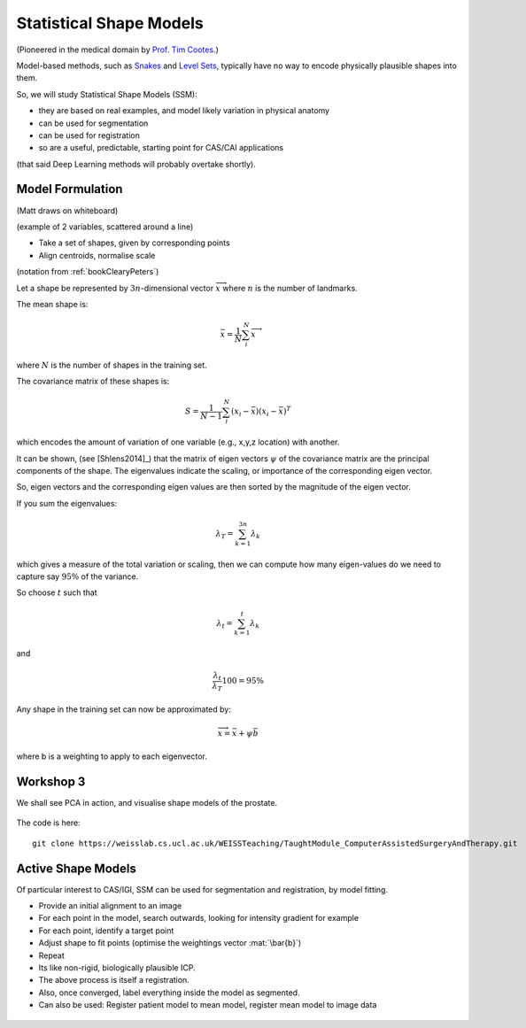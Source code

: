 .. _StatisticalShapeModels:

Statistical Shape Models
========================

(Pioneered in the medical domain by `Prof. Tim Cootes <https://personalpages.manchester.ac.uk/staff/timothy.f.cootes/>`_.)

Model-based methods, such as `Snakes <https://en.wikipedia.org/wiki/Active_contour_model>`_
and `Level Sets <https://en.wikipedia.org/wiki/Level-set_method>`_, typically have no way
to encode physically plausible shapes into them.

So, we will study Statistical Shape Models (SSM):

* they are based on real examples, and model likely variation in physical anatomy
* can be used for segmentation
* can be used for registration
* so are a useful, predictable, starting point for CAS/CAI applications

(that said Deep Learning methods will probably overtake shortly).


Model Formulation
^^^^^^^^^^^^^^^^^

(Matt draws on whiteboard)

(example of 2 variables, scattered around a line)

* Take a set of shapes, given by corresponding points
* Align centroids, normalise scale

(notation from :ref:`bookClearyPeters`)

Let a shape be represented by :math:`3n`-dimensional vector :math:`\overrightarrow{x}`
where :math:`n` is the number of landmarks.

The mean shape is:

.. math::

  \bar{x} = \frac{1}{N} \sum_{i}^{N} \overrightarrow{x}

where :math:`N` is the number of shapes in the training set.

The covariance matrix of these shapes is:

.. math::

  S = \frac{1}{N-1} \sum_{i}^{N} (x_i - \bar{x})(x_i - \bar{x})^T

which encodes the amount of variation of one variable (e.g., x,y,z location) with another.

It can be shown, (see [Shlens2014]_) that the matrix of eigen vectors :math:`\psi` of the covariance matrix
are the principal components of the shape. The eigenvalues indicate the scaling, or importance of
the corresponding eigen vector.

So, eigen vectors and the corresponding eigen values are then sorted by the magnitude of the eigen vector.

If you sum the eigenvalues:

.. math::

  \lambda_T = \sum_{k=1}^{3n} \lambda_k

which gives a measure of the total variation or scaling, then we can compute
how many eigen-values do we need to capture say :math:`95\%` of the variance.

So choose :math:`t` such that

.. math::

  \lambda_{t} = \sum_{k=1}^{t} \lambda_k

and

.. math::

  \frac{\lambda_{t}}{\lambda_T} 100 = 95\%

Any shape in the training set can now be approximated by:

.. math::


  \overrightarrow{x} = \bar{x} + \psi \bar{b}

where b is a weighting to apply to each eigenvector.


Workshop 3
^^^^^^^^^^

We shall see PCA in action, and visualise shape models of the prostate.

.. figure:: ShapeRep_point.gif
  :alt: A shape model of the prostate, courtesy of Dr Yipeng Hu.
  :width: 600


The code is here::

  git clone https://weisslab.cs.ucl.ac.uk/WEISSTeaching/TaughtModule_ComputerAssistedSurgeryAndTherapy.git


Active Shape Models
^^^^^^^^^^^^^^^^^^^

Of particular interest to CAS/IGI, SSM can be used for segmentation and registration, by model fitting.


* Provide an initial alignment to an image
* For each point in the model, search outwards, looking for intensity gradient for example
* For each point, identify a target point
* Adjust shape to fit points (optimise the weightings vector :mat:`\bar{b}`)
* Repeat
* Its like non-rigid, biologically plausible ICP.


* The above process is itself a registration.
* Also, once converged, label everything inside the model as segmented.
* Can also be used: Register patient model to mean model, register mean model to image data

.. figure:: Registration_mini.gif
  :alt: Animation depicting a shape model derived from MRI simulations to intra-operative Ultrasound, courtesy of Dr Yipeng Hu.
  :width: 600
